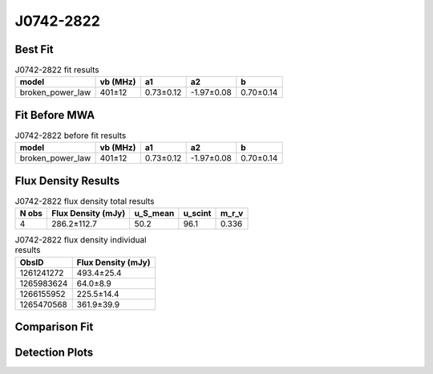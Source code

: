 .. _J0742-2822:
J0742-2822
==========

Best Fit
--------
.. image:: best_fits/J0742-2822_broken_power_law_fit.png
  :width: 800

.. csv-table:: J0742-2822 fit results
   :header: "model","vb (MHz)","a1","a2","b"

   "broken_power_law","401±12","0.73±0.12","-1.97±0.08","0.70±0.14"

Fit Before MWA
--------------
.. image:: before_mwa/J0742-2822_broken_power_law_fit.png
  :width: 800

.. csv-table:: J0742-2822 before fit results
   :header: "model","vb (MHz)","a1","a2","b"

   "broken_power_law","401±12","0.73±0.12","-1.97±0.08","0.70±0.14"


Flux Density Results
--------------------
.. csv-table:: J0742-2822 flux density total results
   :header: "N obs", "Flux Density (mJy)", "u_S_mean", "u_scint", "m_r_v"

   "4",  "286.2±112.7", "50.2", "96.1", "0.336"

.. csv-table:: J0742-2822 flux density individual results
   :header: "ObsID", "Flux Density (mJy)"

    "1261241272", "493.4±25.4"
    "1265983624", "64.0±8.9"
    "1266155952", "225.5±14.4"
    "1265470568", "361.9±39.9"

Comparison Fit
--------------
.. image:: comparison_fits/J0742-2822_comparison_fit.png
  :width: 800

Detection Plots
---------------

.. image:: detection_plots/1261241272_J0742-2822.prepfold.png
  :width: 800

.. image:: on_pulse_plots/1261241272_J0742-2822_1024_bins_gaussian_components.png
  :width: 800
.. image:: detection_plots/1265983624_J0742-2822.prepfold.png
  :width: 800

.. image:: on_pulse_plots/1265983624_J0742-2822_256_bins_gaussian_components.png
  :width: 800
.. image:: detection_plots/1266155952_J0742-2822.prepfold.png
  :width: 800

.. image:: on_pulse_plots/1266155952_J0742-2822_1024_bins_gaussian_components.png
  :width: 800
.. image:: detection_plots/1265470568_J0742-2822.prepfold.png
  :width: 800

.. image:: on_pulse_plots/1265470568_J0742-2822_256_bins_gaussian_components.png
  :width: 800